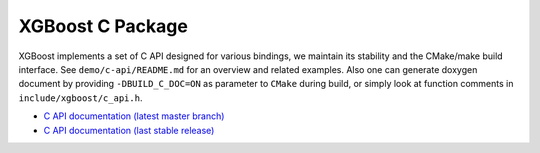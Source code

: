 #################
XGBoost C Package
#################

XGBoost implements a set of C API designed for various bindings, we maintain its
stability and the CMake/make build interface.  See ``demo/c-api/README.md`` for an
overview and related examples.  Also one can generate doxygen document by providing
``-DBUILD_C_DOC=ON`` as parameter to ``CMake`` during build, or simply look at function
comments in ``include/xgboost/c_api.h``.

* `C API documentation (latest master branch) <https://xgboost.readthedocs.io/en/latest/dev/c__api_8h.html>`_
* `C API documentation (last stable release) <https://xgboost.readthedocs.io/en/stable/dev/c__api_8h.html>`_

